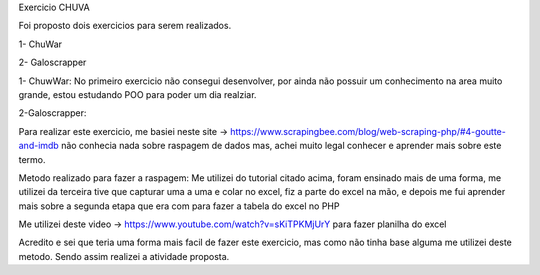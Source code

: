 Exercicio CHUVA

Foi proposto dois exercicios para serem realizados.

1- ChuWar

2- Galoscrapper

1- ChuwWar:
No primeiro exercicio não consegui desenvolver, por ainda não possuir um conhecimento na area muito grande, estou estudando POO para poder um dia realziar.

2-Galoscrapper:

Para realizar este exercicio, me basiei neste site -> https://www.scrapingbee.com/blog/web-scraping-php/#4-goutte-and-imdb  não conhecia nada sobre raspagem de dados
mas, achei muito legal conhecer e aprender mais sobre este termo. 

Metodo realizado para fazer a raspagem:
Me utilizei do tutorial citado acima, foram ensinado mais de uma forma, me utilizei da terceira tive que capturar uma a uma e colar no excel, fiz a parte 
do excel na mão, e depois me fui aprender mais sobre a segunda etapa que era com para fazer a tabela do excel no PHP

Me utilizei deste video -> https://www.youtube.com/watch?v=sKiTPKMjUrY para fazer planilha do excel

Acredito e sei que teria uma forma mais facil de fazer este exercicio, mas como não tinha base alguma me utilizei deste metodo.
Sendo assim realizei a atividade proposta.
